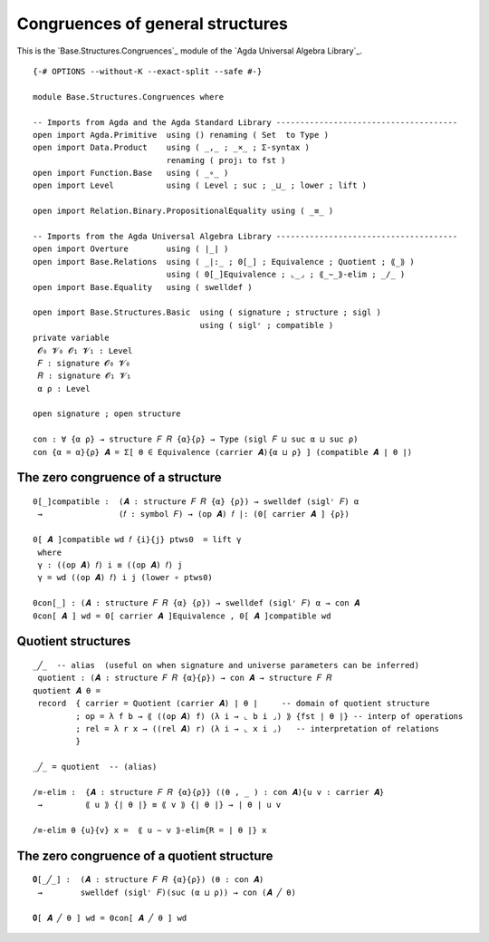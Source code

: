 .. FILE      : Base/Structures/Congruences.lagda.rst
.. AUTHOR    : William DeMeo
.. DATE      : 28 May 2021
.. UPDATED   : 23 Jun 2022

.. highlight:: agda
.. role:: code

.. _base-structures-congruences-of-general-structures:

Congruences of general structures
~~~~~~~~~~~~~~~~~~~~~~~~~~~~~~~~~

This is the `Base.Structures.Congruences`_ module of the `Agda Universal Algebra Library`_.

::

  {-# OPTIONS --without-K --exact-split --safe #-}

  module Base.Structures.Congruences where

  -- Imports from Agda and the Agda Standard Library --------------------------------------
  open import Agda.Primitive  using () renaming ( Set  to Type )
  open import Data.Product    using ( _,_ ; _×_ ; Σ-syntax )
                              renaming ( proj₁ to fst )
  open import Function.Base   using ( _∘_ )
  open import Level           using ( Level ; suc ; _⊔_ ; lower ; lift )

  open import Relation.Binary.PropositionalEquality using ( _≡_ )

  -- Imports from the Agda Universal Algebra Library --------------------------------------
  open import Overture        using ( ∣_∣ )
  open import Base.Relations  using ( _|:_ ; 0[_] ; Equivalence ; Quotient ; ⟪_⟫ )
                              using ( 0[_]Equivalence ; ⌞_⌟ ; ⟪_∼_⟫-elim ; _/_ )
  open import Base.Equality   using ( swelldef )

  open import Base.Structures.Basic  using ( signature ; structure ; sigl )
                                     using ( siglʳ ; compatible )
  private variable
   𝓞₀ 𝓥₀ 𝓞₁ 𝓥₁ : Level
   𝐹 : signature 𝓞₀ 𝓥₀
   𝑅 : signature 𝓞₁ 𝓥₁
   α ρ : Level

  open signature ; open structure

  con : ∀ {α ρ} → structure 𝐹 𝑅 {α}{ρ} → Type (sigl 𝐹 ⊔ suc α ⊔ suc ρ)
  con {α = α}{ρ} 𝑨 = Σ[ θ ∈ Equivalence (carrier 𝑨){α ⊔ ρ} ] (compatible 𝑨 ∣ θ ∣)


.. _base-structures-the-zero-congruence-of-a-structure:

The zero congruence of a structure
^^^^^^^^^^^^^^^^^^^^^^^^^^^^^^^^^^

::

  0[_]compatible :  (𝑨 : structure 𝐹 𝑅 {α} {ρ}) → swelldef (siglʳ 𝐹) α
   →                (𝑓 : symbol 𝐹) → (op 𝑨) 𝑓 |: (0[ carrier 𝑨 ] {ρ})

  0[ 𝑨 ]compatible wd 𝑓 {i}{j} ptws0  = lift γ
   where
   γ : ((op 𝑨) 𝑓) i ≡ ((op 𝑨) 𝑓) j
   γ = wd ((op 𝑨) 𝑓) i j (lower ∘ ptws0)

  0con[_] : (𝑨 : structure 𝐹 𝑅 {α} {ρ}) → swelldef (siglʳ 𝐹) α → con 𝑨
  0con[ 𝑨 ] wd = 0[ carrier 𝑨 ]Equivalence , 0[ 𝑨 ]compatible wd


.. _base-structures-quotient-structures:

Quotient structures
^^^^^^^^^^^^^^^^^^^

::

  _╱_  -- alias  (useful on when signature and universe parameters can be inferred)
   quotient : (𝑨 : structure 𝐹 𝑅 {α}{ρ}) → con 𝑨 → structure 𝐹 𝑅
  quotient 𝑨 θ =
   record  { carrier = Quotient (carrier 𝑨) ∣ θ ∣     -- domain of quotient structure
           ; op = λ f b → ⟪ ((op 𝑨) f) (λ i → ⌞ b i ⌟) ⟫ {fst ∣ θ ∣} -- interp of operations
           ; rel = λ r x → ((rel 𝑨) r) (λ i → ⌞ x i ⌟)   -- interpretation of relations
           }

  _╱_ = quotient  -- (alias)

  /≡-elim :  {𝑨 : structure 𝐹 𝑅 {α}{ρ}} ((θ , _ ) : con 𝑨){u v : carrier 𝑨}
   →         ⟪ u ⟫ {∣ θ ∣} ≡ ⟪ v ⟫ {∣ θ ∣} → ∣ θ ∣ u v

  /≡-elim θ {u}{v} x =  ⟪ u ∼ v ⟫-elim{R = ∣ θ ∣} x

.. _base-structures-the-zero-congruence-of-a-quotient-structure:

The zero congruence of a quotient structure
^^^^^^^^^^^^^^^^^^^^^^^^^^^^^^^^^^^^^^^^^^^

::

  𝟎[_╱_] :  (𝑨 : structure 𝐹 𝑅 {α}{ρ}) (θ : con 𝑨)
   →        swelldef (siglʳ 𝐹)(suc (α ⊔ ρ)) → con (𝑨 ╱ θ)

  𝟎[ 𝑨 ╱ θ ] wd = 0con[ 𝑨 ╱ θ ] wd


